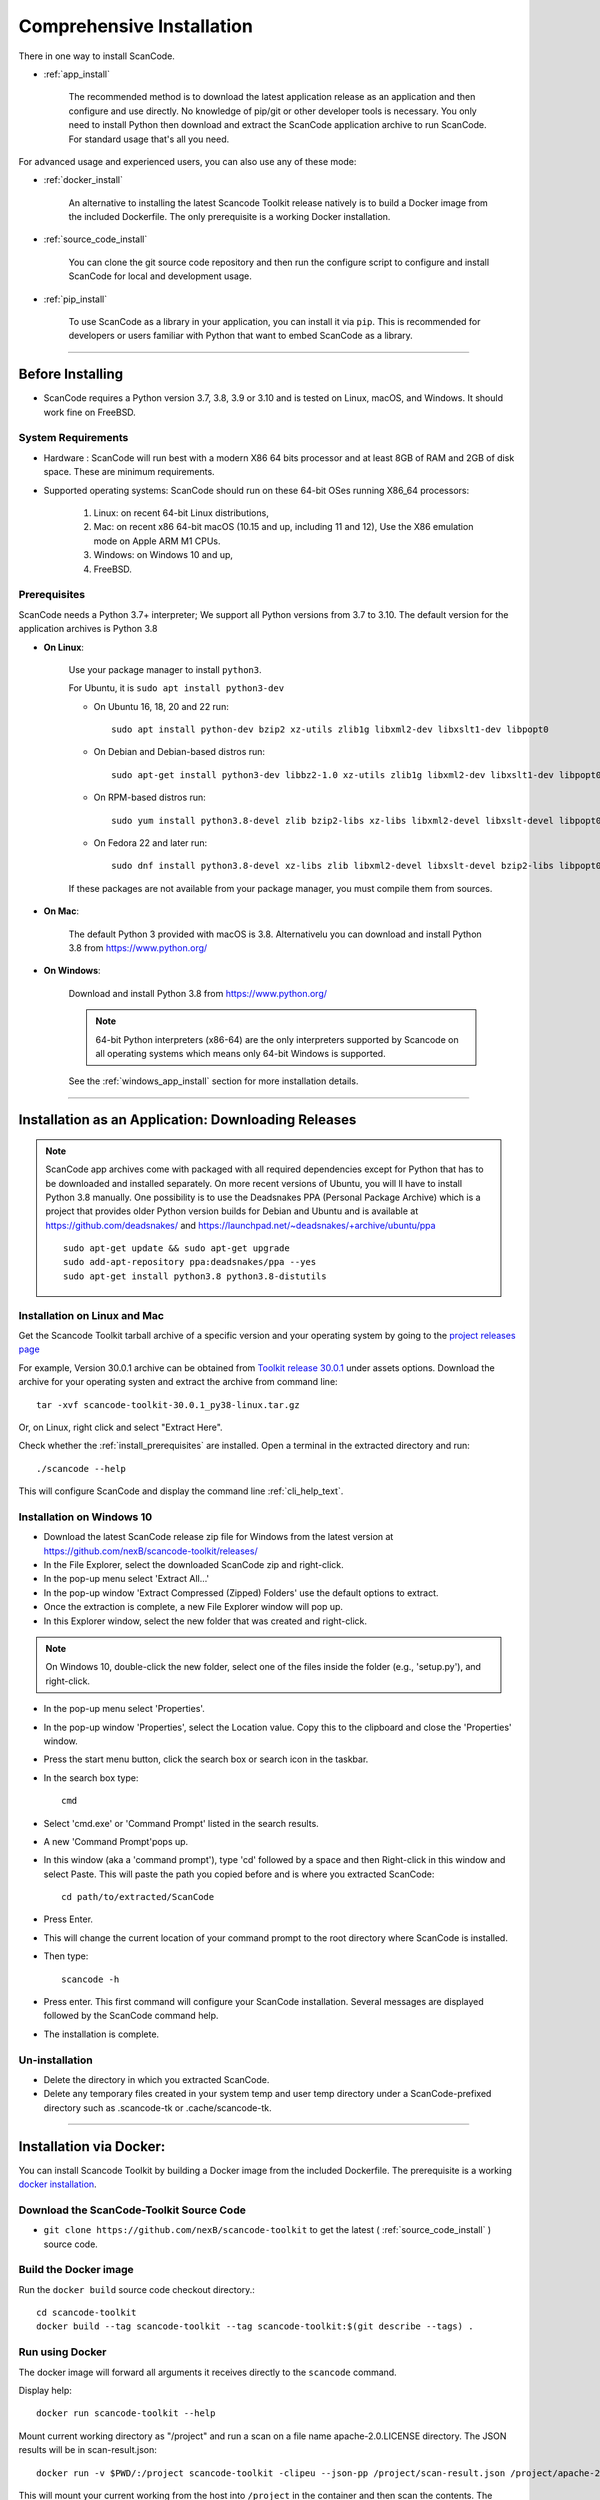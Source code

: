 Comprehensive Installation
==========================


There in one way to install ScanCode.

- :ref:`app_install`

    The recommended method is to download the latest application release as an
    application and then configure and use directly. No knowledge of pip/git or
    other developer tools is necessary. You only need to install Python then
    download and extract the ScanCode application archive to run ScanCode.
    For standard usage that's all you need.


For advanced usage and experienced users, you can also use any of these mode:

- :ref:`docker_install`

    An alternative to installing the latest Scancode Toolkit release natively is
    to build a Docker image from the included Dockerfile. The only prerequisite
    is a working Docker installation.

- :ref:`source_code_install`

    You can clone the git source code repository and then run the configure script
    to configure and install ScanCode for local and development usage.

- :ref:`pip_install`

    To use ScanCode as a library in your application, you can install it via
    ``pip``. This is recommended for developers or users familiar with Python
    that want to embed ScanCode as a library.

----

Before Installing
-----------------

- ScanCode requires a Python version 3.7, 3.8, 3.9  or 3.10 and is
  tested on Linux, macOS, and Windows. It should work fine on FreeBSD.


System Requirements
^^^^^^^^^^^^^^^^^^^

- Hardware : ScanCode will run best with a modern X86 64 bits processor and at
  least 8GB of RAM and 2GB of disk space. These are minimum requirements.

- Supported operating systems: ScanCode should run on these 64-bit OSes running
  X86_64 processors:

    #. Linux: on recent 64-bit Linux distributions,
    #. Mac: on recent x86 64-bit macOS (10.15 and up, including 11 and 12),
       Use the X86 emulation mode on Apple ARM M1 CPUs.
    #. Windows: on Windows 10 and up,
    #. FreeBSD.


.. _install_prerequisites:

Prerequisites
^^^^^^^^^^^^^

ScanCode needs a Python 3.7+ interpreter; We support all Python versions from
3.7 to 3.10. The default version for the application archives is Python 3.8

- **On Linux**:

    Use your package manager to install ``python3``.

    For Ubuntu, it is ``sudo apt install python3-dev``

    - On Ubuntu 16, 18, 20 and 22 run::

          sudo apt install python-dev bzip2 xz-utils zlib1g libxml2-dev libxslt1-dev libpopt0

    - On Debian and Debian-based distros run::

          sudo apt-get install python3-dev libbz2-1.0 xz-utils zlib1g libxml2-dev libxslt1-dev libpopt0

    - On RPM-based distros run::

          sudo yum install python3.8-devel zlib bzip2-libs xz-libs libxml2-devel libxslt-devel libpopt0

    - On Fedora 22 and later run::

          sudo dnf install python3.8-devel xz-libs zlib libxml2-devel libxslt-devel bzip2-libs libpopt0


    If these packages are not available from your package manager, you must
    compile them  from sources.


- **On Mac**:

    The default Python 3 provided with macOS is 3.8.
    Alternativelu you can download and install Python 3.8 from https://www.python.org/


- **On Windows**:

    Download and install Python 3.8 from https://www.python.org/

    .. Note::

      64-bit Python interpreters (x86-64) are the only interpreters supported by
      Scancode on all operating systems which means only 64-bit Windows is supported.

    See the :ref:`windows_app_install` section for more installation details.

----

.. _app_install:

Installation as an Application: Downloading Releases
-----------------------------------------------------

.. Note::

    ScanCode app archives come with packaged with all required dependencies except
    for Python that has to be downloaded and installed separately.
    On more recent versions of Ubuntu, you will ll have to install Python 3.8 manually.
    One possibility is to use the Deadsnakes PPA (Personal Package Archive) which is
    a project that provides older Python version builds for Debian and Ubuntu and is 
    available at https://github.com/deadsnakes/ and https://launchpad.net/~deadsnakes/+archive/ubuntu/ppa
    ::

        sudo apt-get update && sudo apt-get upgrade
        sudo add-apt-repository ppa:deadsnakes/ppa --yes
        sudo apt-get install python3.8 python3.8-distutils


Installation on Linux and Mac
^^^^^^^^^^^^^^^^^^^^^^^^^^^^^

Get the Scancode Toolkit tarball archive of a specific version and your
operating system by going to the `project releases page <https://github.com/nexB/scancode-toolkit/releases/>`_

For example, Version 30.0.1 archive can be obtained from
`Toolkit release 30.0.1 <https://github.com/nexB/scancode-toolkit/releases/tag/v30.0.1>`_
under assets options. Download the archive for your operating systen and extract
the archive from command line::

    tar -xvf scancode-toolkit-30.0.1_py38-linux.tar.gz


Or, on Linux, right click and select "Extract Here".

Check whether the :ref:`install_prerequisites` are installed. Open a terminal
in the extracted directory and run::

    ./scancode --help

This will configure ScanCode and display the command line :ref:`cli_help_text`.


.. _windows_app_install:

Installation on Windows 10
^^^^^^^^^^^^^^^^^^^^^^^^^^

- Download the latest ScanCode release zip file for Windows from the latest
  version at https://github.com/nexB/scancode-toolkit/releases/

- In the File Explorer, select the downloaded ScanCode zip and right-click.

- In the pop-up menu select 'Extract All...'

- In the pop-up window 'Extract Compressed (Zipped) Folders' use the default options to extract.

- Once the extraction is complete, a new File Explorer window will pop up.

- In this Explorer window, select the new folder that was created and right-click.

.. note::

  On Windows 10, double-click the new folder, select one of the files inside the folder
  (e.g., 'setup.py'), and right-click.

- In the pop-up menu select 'Properties'.

- In the pop-up window 'Properties', select the Location value. Copy this to the clipboard and
  close the 'Properties' window.

- Press the start menu button, click the search box or search icon in the taskbar.

- In the search box type::

    cmd

- Select 'cmd.exe' or 'Command Prompt' listed in the search results.

- A new 'Command Prompt'pops up.

- In this window (aka a 'command prompt'), type 'cd' followed by a space and
  then Right-click in this window and select Paste. This will paste the path you
  copied before and is where you extracted ScanCode::

    cd path/to/extracted/ScanCode

- Press Enter.

- This will change the current location of your command prompt to the root directory where
  ScanCode is installed.

- Then type::

    scancode -h

- Press enter. This first command will configure your ScanCode installation.
  Several messages are displayed followed by the ScanCode command help.

- The installation is complete.


Un-installation
^^^^^^^^^^^^^^^

- Delete the directory in which you extracted ScanCode.
- Delete any temporary files created in your system temp and user temp directory
  under a ScanCode-prefixed directory such as .scancode-tk or .cache/scancode-tk.


----

.. _docker_install:


Installation via Docker:
------------------------

You can install Scancode Toolkit by building a Docker image from the included Dockerfile.
The prerequisite is a working `docker installation <https://docs.docker.com/engine/install/>`_.


Download the ScanCode-Toolkit Source Code
^^^^^^^^^^^^^^^^^^^^^^^^^^^^^^^^^^^^^^^^^

- ``git clone https://github.com/nexB/scancode-toolkit`` to get the latest
  ( :ref:`source_code_install` ) source code.


Build the Docker image
^^^^^^^^^^^^^^^^^^^^^^

Run the ``docker build`` source code checkout directory.::

    cd scancode-toolkit
    docker build --tag scancode-toolkit --tag scancode-toolkit:$(git describe --tags) .


Run using Docker
^^^^^^^^^^^^^^^^

The docker image will forward all arguments it receives directly to the ``scancode`` command.

Display help::

    docker run scancode-toolkit --help

Mount current working directory as "/project" and run a scan on a file name
apache-2.0.LICENSE directory. The JSON results will be in scan-result.json::

    docker run -v $PWD/:/project scancode-toolkit -clipeu --json-pp /project/scan-result.json /project/apache-2.0.LICENSE

This will mount your current working from the host into ``/project`` in the container
and then scan the contents. The output ``result.json`` will be written back to your
current working directory on the host.

Note that the parameters *before* ``scancode-toolkit`` are used for docker,
those after will be forwarded to scancode.


----


.. _source_code_install:

Installation from Source Code: Git Clone
-----------------------------------------

You can download the Scancode Toolkit Source Code and build from it yourself.
This is what you would want to do it if:

- You are developing ScanCode or adding new patches or want to run tests.
- You want to test or run a specific version/checkpoint/branch from the version control.


Download the ScanCode-Toolkit Source Code
^^^^^^^^^^^^^^^^^^^^^^^^^^^^^^^^^^^^^^^^^

Run the following once you have `Git <https://git-scm.com/>`_ installed::

    git clone https://github.com/nexB/scancode-toolkit.git
    cd scancode-toolkit


Configure the build
^^^^^^^^^^^^^^^^^^^

ScanCode use a configure scripts to create an isolated virtual environment,
install required packaged dependencies.

On Linux/Mac:

- Open a terminal
- cd to the clone directory
- run ``./configure``
- run ``source venv/bin/activate``


On Windows:

- open a command prompt
- cd to the clone directory
- run ``configure``
- run ``venv\Scripts\activate``


Now you are ready to use the freshly configured scancode-toolkit.

.. NOTE::

    For use in development, run instead ``configure --dev``. If your face
    issues while configuring a previous version, ``configure --clean`` to
    clean and reset your enviroment. You will need to run ``configure`` again.


----

.. _pip_install:

Installation as a library: via ``pip``
--------------------------------------

ScanCode can be installed from the public PyPI repository using ``pip`` which
the standard Python package management tool.

The steps are:

#. Create a Python virtual environment::

    /usr/bin/python3 -m venv venv

For more information on Python virtualenv, visit this
`page <https://docs.python-guide.org/dev/virtualenvs/#lower-level-virtualenv>`_.

#. Activate the virtual environment you just created::

    source venv/bin/activate

#. Run pip to install the latest versions of base utilities::

    pip install --upgrade pip setuptools wheel

#. Install the latest version of ScanCode::

    pip install scancode-toolkit

.. NOTE::

    For advanced usage, ``scancode-toolkit-mini`` is an alternative package with
    no default dependencies on pre-built binaries. This may come handy for some
    special use cases such as packaging for a Linux or FreeBSD distro.


To uninstall, run::

    pip uninstall scancode-toolkit


----

.. _commands_variation:

Command Invocation Variations
-----------------------------

These are the commands to invoke ScanCode based on:

- your installation methods
- your operating systems

The two form of commands are:

- Use the scancode command directly, typically on Windows or in an activated virtualenv::

    scancode [OPTIONS] <OUTPUT FORMAT OPTION(s)> <SCAN INPUT>

- Use a path to the scancode command, typically with an application installation ::

    path/to/scancode [OPTIONS] <OUTPUT FORMAT OPTION(s)> <SCAN INPUT>

These variations are summed up in the following table:

.. list-table::
    :widths: 10 5 10 50
    :header-rows: 1

    * - Installation Methods
      - Application Install
      - Pip Install
      - Install from Source Code

    * - Linux
      - path: `./scancode`
      - direct: scancode
      - path: `./scancode` or direct: `scancode`

    * - Mac
      - path: `./scancode`
      - direct: scancode
      - path: `./scancode` or direct: `scancode`

    * - Windows
      - path: `scancode`
      - direct: scancode
      - path: `scancode` or direct: `scancode`
